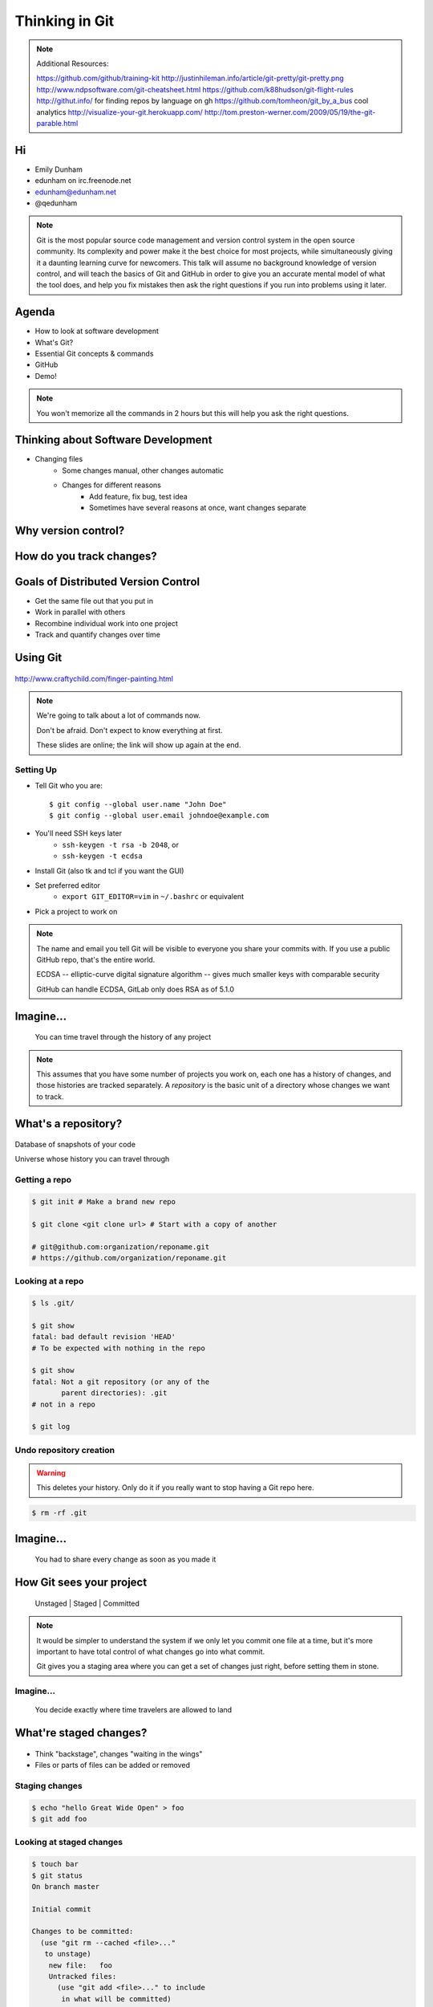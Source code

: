 ===============
Thinking in Git
===============

.. note::

    Additional Resources:

    https://github.com/github/training-kit
    http://justinhileman.info/article/git-pretty/git-pretty.png
    http://www.ndpsoftware.com/git-cheatsheet.html
    https://github.com/k88hudson/git-flight-rules
    http://githut.info/ for finding repos by language on gh
    https://github.com/tomheon/git_by_a_bus cool analytics
    http://visualize-your-git.herokuapp.com/
    http://tom.preston-werner.com/2009/05/19/the-git-parable.html

Hi
==

* Emily Dunham
* edunham on irc.freenode.net
* edunham@edunham.net
* @qedunham


.. note::

    Git is the most popular source code management and version control system in
    the open source community. Its complexity and power make it the best choice
    for most projects, while simultaneously giving it a daunting learning curve
    for newcomers. This talk will assume no background knowledge of version
    control, and will teach the basics of Git and GitHub in order to give you an
    accurate mental model of what the tool does, and help you fix mistakes then
    ask the right questions if you run into problems using it later.

Agenda
======

.. figure:: _static/gitlogo.png
    :align: right

* How to look at software development
* What's Git?
* Essential Git concepts & commands
* GitHub
* Demo!

.. note::

    You won't memorize all the commands in 2 hours but this will help you ask
    the right questions.

Thinking about Software Development
===================================

* Changing files
    * Some changes manual, other changes automatic
    * Changes for different reasons
        * Add feature, fix bug, test idea
        * Sometimes have several reasons at once, want changes separate

.. figure:: _static/compiling.png
    :align: center
    :scale: 60%

Why version control?
====================

.. figure:: _static/phdcomic.gif
    :align: center
    :scale: 75%

How do you track changes?
=========================

.. figure:: _static/deskdisaster.jpg
    :align: center
    :scale: 75%

Goals of Distributed Version Control
====================================

.. figure:: _static/dvcs.gif
    :align: right
    :scale: 60%

* Get the same file out that you put in
* Work in parallel with others
* Recombine individual work into one project
* Track and quantify changes over time

Using Git
=========

.. figure:: _static/fingerpaint.jpg
    :align: center

    http://www.craftychild.com/finger-painting.html

.. note::

    We're going to talk about a lot of commands now.

    Don't be afraid. Don't expect to know everything at first.

    These slides are online; the link will show up again at the end.

Setting Up
----------

* Tell Git who you are::

  $ git config --global user.name "John Doe"
  $ git config --global user.email johndoe@example.com

* You'll need SSH keys later
    * ``ssh-keygen -t rsa -b 2048``, or
    * ``ssh-keygen -t ecdsa``

* Install Git (also tk and tcl if you want the GUI)

* Set preferred editor
    * ``export GIT_EDITOR=vim`` in ``~/.bashrc`` or equivalent

* Pick a project to work on

.. note::

    The name and email you tell Git will be visible to everyone you share your
    commits with. If you use a public GitHub repo, that's the entire world.

    ECDSA -- elliptic-curve digital signature
    algorithm -- gives much smaller keys with comparable security

    GitHub can handle ECDSA, GitLab only does RSA as of 5.1.0

Imagine...
==========

    You can time travel through the history of any project

.. note::

    This assumes that you have some number of projects you work on, each one
    has a history of changes, and those histories are tracked separately. A
    *repository* is the basic unit of a directory whose changes we want to
    track.

What's a **repository**?
========================

.. figure:: _static/filmstrip.png
    :align: center

Database of snapshots of your code

Universe whose history you can travel through

Getting a repo
--------------

.. code-block:: bash

    $ git init # Make a brand new repo

    $ git clone <git clone url> # Start with a copy of another

    # git@github.com:organization/reponame.git
    # https://github.com/organization/reponame.git

.. figure:: _static/slides-repo-clone-url.png
    :align: center
    :scale: 50%

Looking at a repo
-----------------

.. code-block:: bash

    $ ls .git/

    $ git show
    fatal: bad default revision 'HEAD'
    # To be expected with nothing in the repo

    $ git show
    fatal: Not a git repository (or any of the
           parent directories): .git
    # not in a repo

    $ git log

Undo repository creation
------------------------

.. warning::
    This deletes your history. Only do it if you really want to stop
    having a Git repo here.

.. code-block:: bash

    $ rm -rf .git

.. figure:: _static/kaboom.jpg
    :align: center

Imagine...
==========

    You had to share every change as soon as you made it

How Git sees your project
=========================

    Unstaged | Staged | Committed

.. figure:: _static/staging.png
    :align: center

.. note::

    It would be simpler to understand the system if we only let you commit one
    file at a time, but it's more important to have total control of what
    changes go into what commit.

    Git gives you a staging area where you can get a set of changes just
    right, before setting them in stone.

Imagine...
----------

    You decide exactly where time travelers are allowed to land

What're **staged changes**?
===========================

.. figure:: _static/staging.png
    :align: center
    :scale: 75%

* Think "backstage", changes "waiting in the wings"

* Files or parts of files can be added or removed

Staging changes
---------------

.. figure:: _static/thewings.jpg
    :align: center

.. code-block:: bash

    $ echo "hello Great Wide Open" > foo
    $ git add foo

Looking at staged changes
-------------------------

.. code-block:: bash

    $ touch bar
    $ git status
    On branch master

    Initial commit

    Changes to be committed:
      (use "git rm --cached <file>..."
       to unstage)
        new file:   foo
        Untracked files:
          (use "git add <file>..." to include
           in what will be committed)
            bar
    $ git commit --dry-run

Undo?
-----

* Keeping uncommitted changes

.. code-block:: bash

    $ git rm --cached foo

* Go back to the latest committed version

.. code-block:: bash

    $ git reset HEAD foo

.. note:: next, snapshots

Imagine...
----------

    Time travelers get some signs and instructions when they arrive

.. note::

    Staging changes is all about deciding exactly what state it should be easy
    to go back to. Creating a commit adds some useful metadata to a snapshot
    of your repository.

Thinking about snapshots
========================

.. figure:: _static/polaroid.jpeg
    :align: right
    :scale: 50%

* Changes to a file plus pointers to unchanged files
* Each snapshot knows the state of all tracked files
* More efficient than just copying

.. figure:: _static/snapshots_model.png
    :align: center
    :scale: 70%

What's a **commit**?
====================

snapshot of changes, author, date, committer (can differ from author), parent commit

.. figure:: _static/snapshots_model.png
    :align: center

Making a commit
---------------

.. figure:: _static/tardis.jpg
    :align: right

.. code-block:: bash

    $ git commit

.. code-block:: bash

    $ man git-commit
    -a, --all
    -i, --interactive
    --reset-author
    --date=<date> (see DATE FORMATS in man page)
    --allow-empty
    --amend
    -o, --only
    -S, --gpg-sign

.. note::
    -o is for *only files from command line* disregarding the stash
    Specifying file names disregards staged changes, plus stages all current
    contents


Looking at commits
------------------

.. figure:: _static/gitk.png
    :align: center
    :scale: 40%

.. code-block:: bash

    # details on latest or specified
    $ git show

    # Summary of recent, or a range
    $ git log

    $ man gitrevisions # ranges

What about commits per file?

.. code-block:: bash

    $ git blame <file>

Commit display options
----------------------

.. code-block:: bash

    $ git show

    $ git show --oneline

    # see PRETTY FORMATS section of
    $ man git-show

    # Check the GPG signature
    $ git show --show-signature

    # Want a GUI?
    $ gitk

Undo?
-----

.. code-block:: bash

    # just one file
    $ git checkout <commit> <filename>
    $ git add <filename>
    $ git commit -m "i put that file back how it was"

Or undo the whole commit

.. code-block:: bash

    $ git revert <commit to revert to>

.. figure:: _static/tardis2.jpg
    :scale: 50%
    :align: center

.. note::

    next: remotes
    Reverting makes a revert commit.
    Reversability > hiding mistakes

Imagine...
==========

    Time travelers get a list of especially interesting locations to visit

What's a **tag**?
=================

.. figure:: _static/graffiti.jpg
    :align: right
    :scale: 40%

* Marker attached to a specific commit
* Typically used for version or release number

.. figure:: _static/tags.png
    :scale: 130%

Adding a Tag
------------

.. figure:: _static/bookmarks.jpg
    :align: center
    :scale: 50%

.. code-block:: bash

    $ man git-tag
    $ git tag -m <msg> <tagname>

Default is lightweight tag -- just a reference for SHA-1 of latest commit

Pass ``-s`` or ``-u <key-id>`` to GPG-sign

Looking at Tags
---------------

|

.. code-block:: bash

    # List all available tags
    $ git tag

    # List tags matching regex
    $ git tag -l 'regex'

    # I want this version!
    $ git checkout <tag name>

Undo?
-----

|

.. code-block:: bash

    $ git tag -d <tagname>

    # And remove it from a remote repo
    $ git push origin :refs/tags/<tagname>


Imagine...
==========

    You can work on separate sets of changes that don't affect each other

What's a **branch**?
====================

.. figure:: _static/gitflow_branches.png
    :align: center

A parallel path of development, starting from a commit that's in the tree

.. note:: Point out why the arrows are "backwards"

Making a branch
---------------

.. code-block:: bash

    # track remote branch by default if one matches
    $ git checkout -b <branchname>

    # Shorthand for:
    $ git branch <branchname>   # create
    $ git checkout <branchname> # check out

    # Pushing a branch to a remote
    $ git push <remotename> <branchname>

Looking at branches
-------------------

|

.. code-block:: bash

    $ git branch

    $ git show <branchname>

|

.. figure:: _static/branchgraph.png
    :align: center

.. note::

    GitHub's "network" graph and gitk are good for this

Undo?
-----

.. code-block:: bash

    # delete only if fully merged
    $ git branch -d

    # Delete, I Don't care what I lose
    $ git branch -D

    # delete remote branch
    $ git push <remotename> :<branchname>

.. figure:: _static/pruning_bonsai.jpg
    :align: center
    :scale: 80%

Imagine...
==========

    Someone else could work on the same repo in a parallel universe

.. note::

    Whenever you get multiple people working on the same project, they'll want
    to make different changes and then bring them back together. To do this,
    Git needs to let history continue in two different directions and then
    bring the changes from each back together.

What's a **remote**?
====================

|

.. figure:: _static/remotes.png
    :scale: 75%
    :align: right

Another *clone* of more or less the same repo

(remember when we cloned to get a copy?)

|

.. figure:: _static/sheepclones.jpg
    :scale: 75%

Adding a Remote
---------------

|

.. code-block:: bash

    $ man git-remote

    $ git remote add <name> <url>

|

.. figure:: _static/remotes.jpg
    :align: center

Looking at Remotes
------------------

.. code-block:: bash

    $ git config -e

    # OR

    $ git remote show <name>

From one of my git configs...

.. code-block:: shell

    [remote "origin"]
      url = git@github.com:monte-language/monte.git
      fetch = +refs/heads/*:refs/remotes/origin/*
    [remote "edunham"]
      url = git@github.com:edunham/monte.git
      fetch = +refs/heads/*:refs/remotes/edunham/*

Undo?
-----

Do you prefer text editor...

.. code-block:: bash

    $ git config -e
    # delete or change remote

... or commands?

.. code-block:: bash

    $ man git-remote
    $ git remote rename <old> <new>
    $ git remote remove <name>

.. note:: "Undoing" push to remote is... trickier
    next: tags


What's a **merge**?
===================

* Brings changes from one branch to another

.. figure:: _static/pdx.jpe
    :align: center
    :scale: 80%

.. note::

    "a group of developers is called a merge conflict"

Making a Merge
--------------

.. figure:: _static/merge.png
    :align: center
    :scale: 75%

.. code-block:: bash

    # Branch you're changing
    $ git checkout mywork

    $ git merge master

    # Merge conflicts?
    $ git status
        On branch mywork
        You have unmerged paths.
          (fix conflicts and run "git commit")

.. note:: COMMIT OR STASH CHANGES FIRST

Merge Conflicts
---------------

|

.. code-block:: shell

    <<<<<<< HEAD
    This content was in mywork but not master
    =======
    This content was in master but not mywork
    >>>>>>> master

* Replace all that stuff with what the content *should* be.

* ``git add`` the file.

* Check that you've got everything with ``git status``, then commit.

* Or consider ``git mergetool`` for an interactive option.

Looking at Merges
-----------------

|

.. code-block:: bash

    $ git diff <commit before> <merge commit>

    # before merging, see changes
    $ git log ..otherbranch
    $ git diff ...otherbranch
    $ gitk ...otherbranch

Undo?
-----

|

.. code-block:: bash

    $ git merge abort
    $ git reset --keep HEAD@{1}

What's a **rebase**?
====================

|

.. figure:: _static/billted.jpg
    :align: center

|

Changing history. Means others will have to force pull.

.. note:: Don't do this unless you know what you're doing... But here's how to
    know what you're doing.

Rebasing
--------

|

.. code-block:: bash

    $ git rebase -i <commit range>
                    HEAD~4
                    # last 4 commits

|

.. code-block:: bash

    # Oops I forgot to pull
    $ git pull --rebase

Looking at the rebase
---------------------

|

.. code-block:: shell

    # Rebase 1a20f51..147c812 onto 1a20f51
    #
    # Commands:
    #  p, pick = use commit
    #  r, reword = use commit, but edit the commit message
    #  e, edit = use commit, but stop for amending
    #  s, squash = use commit, but meld into previous commit
    #  f, fixup = like "squash", but discard this commit's log message
    #  x, exec = run command (the rest of the line) using shell
    #
    # These lines can be re-ordered; they are executed from top to bottom.
    #
    # If you remove a line here THAT COMMIT WILL BE LOST.

.. note::

    Make sure you have your git editor set!

Undo?
-----

|

I should never have done that

.. code-block:: bash

    $ git reset --hard ORIG_HEAD

|

I'm stuck in a broken rebase, get me out

.. code-block:: bash

    $ git rebase --abort

GitHub
======

.. figure:: _static/github.png
    :align: center


Not Exactly Git
===============

.. figure:: _static/github.png
    :align: right
    :scale: 80%

|

* Less distributed paradigm
* Git never told us who to trust
* Git doesn't care who you are

Watch `Linus's talk <https://www.youtube.com/watch?v=4XpnKHJAok8>`_ for more detail

Getting Started
---------------

    https://github.com/join

* Use the same email as your git config

HTTP vs SSH Clones
------------------
|
.. code-block:: bash

    Permission denied (publickey).
    fatal: Could not read from remote
    repository.

    Please make sure you have the
    correct access rights and the
    repository exists.

HTTP clone prompts for username and password

SSH clone uses key from your account

Forking
-------

.. figure:: _static/forking.gif
    :align: center
    :scale: 150%

* Parallel repos (or possibly divergent)
* Act like the "center" of the centralized VCS

Pull Requests
-------------

|

.. figure:: _static/pr-button.png
    :align: center

* Formalizes "Hi, please merge my changes"


Annoying Tricks
---------------

|

* Branches keep adding their content to PRs
* Group management and access rights
* No project license required

|

.. figure:: _static/gh-teams.png
    :align: center

Extra Features
--------------

* Wiki
* Gist
* Issue trackers
* Graphs
* Repo descriptions and automatic README display

Additional GitHub tricks
------------------------

* ``.github/CONTRIBUTING.md``
* ``.github/ISSUE_TEMPLATE.md``
* ``.github/PULL_REQUEST_TEMPLATE.md``
* ``README``
* Display test results on PRs

.. note::

    https://github.com/blog/2111-issue-and-pull-request-templates
    https://docs.travis-ci.com/user/pull-requests
    https://circleci.com/docs/fork-pr-builds
    http://help.appveyor.com/discussions/questions/203-auto-run-tests-on-pull-requests
    https://wiki.jenkins-ci.org/display/JENKINS/GitHub+pull+request+builder+plugin

Continuous Integration
======================

|

.. figure:: _static/jenkins.png
    :align: right
    :scale: 25%

.. figure:: _static/travis.png
    :align: left
    :scale: 150%

Playing Well With Others
========================

* Change history locally, never globally
    * Never force push (unless you have to)
* Focused commits with clear commit messages
* Follow project standards for branching, tagging, etc.

|

.. figure:: _static/communication_dalek.jpe
    :align: center
    :scale: 120%

Questions?
==========

|

* Emily Dunham
* edunham on irc.freenode.net
* edunham@edunham.net
* @qedunham


Other Stuff
===========

checkout
--------

|

.. code-block:: bash

    $ git checkout branch

point HEAD at the tip of the specified branch

.. code-block:: bash

    $ git checkout <revision> file



gitrevisions
------------

|

::

    $ man gitrevisions

* Commit hash
* Refname
   * ``HEAD^n`` is nth parent of tip of current branch
   * ``branchname~n`` is nth generation ancestor of that branch
* Regex on commit message
  * ``:/broken``
* ``revision``:``path``


git bisect
----------

Binary Search:

::

    git bisect start
    git bisect bad <commit>
    git bisect good <commit>
    git bisect next
    git bisect reset <commit>

git cherry-pick
---------------

.. figure:: _static/cherry.jpg
    :align: center

    http://pixabay.com/en/cherry-sweet-cherry-red-fruit-167341/


.. code-block:: bash

    $ git checkout <branch that needs special commit>
    $ git cherry-pick <special commit from another branch>

git format-patch
----------------

.. code-block:: bash

    $ git format-patch origin/master
    0001-first-commit.patch
    0002-second-commit.patch

.. code-block:: bash

    # I wonder what this patch does
    $ git apply --stat 0001-first-commit.patch

    # Let's merge!
    $ git apply 0001-first-commit.patch

    # Does your project use signed-off-by?
    $ git am --signoff < 0001-first-commit.patch
